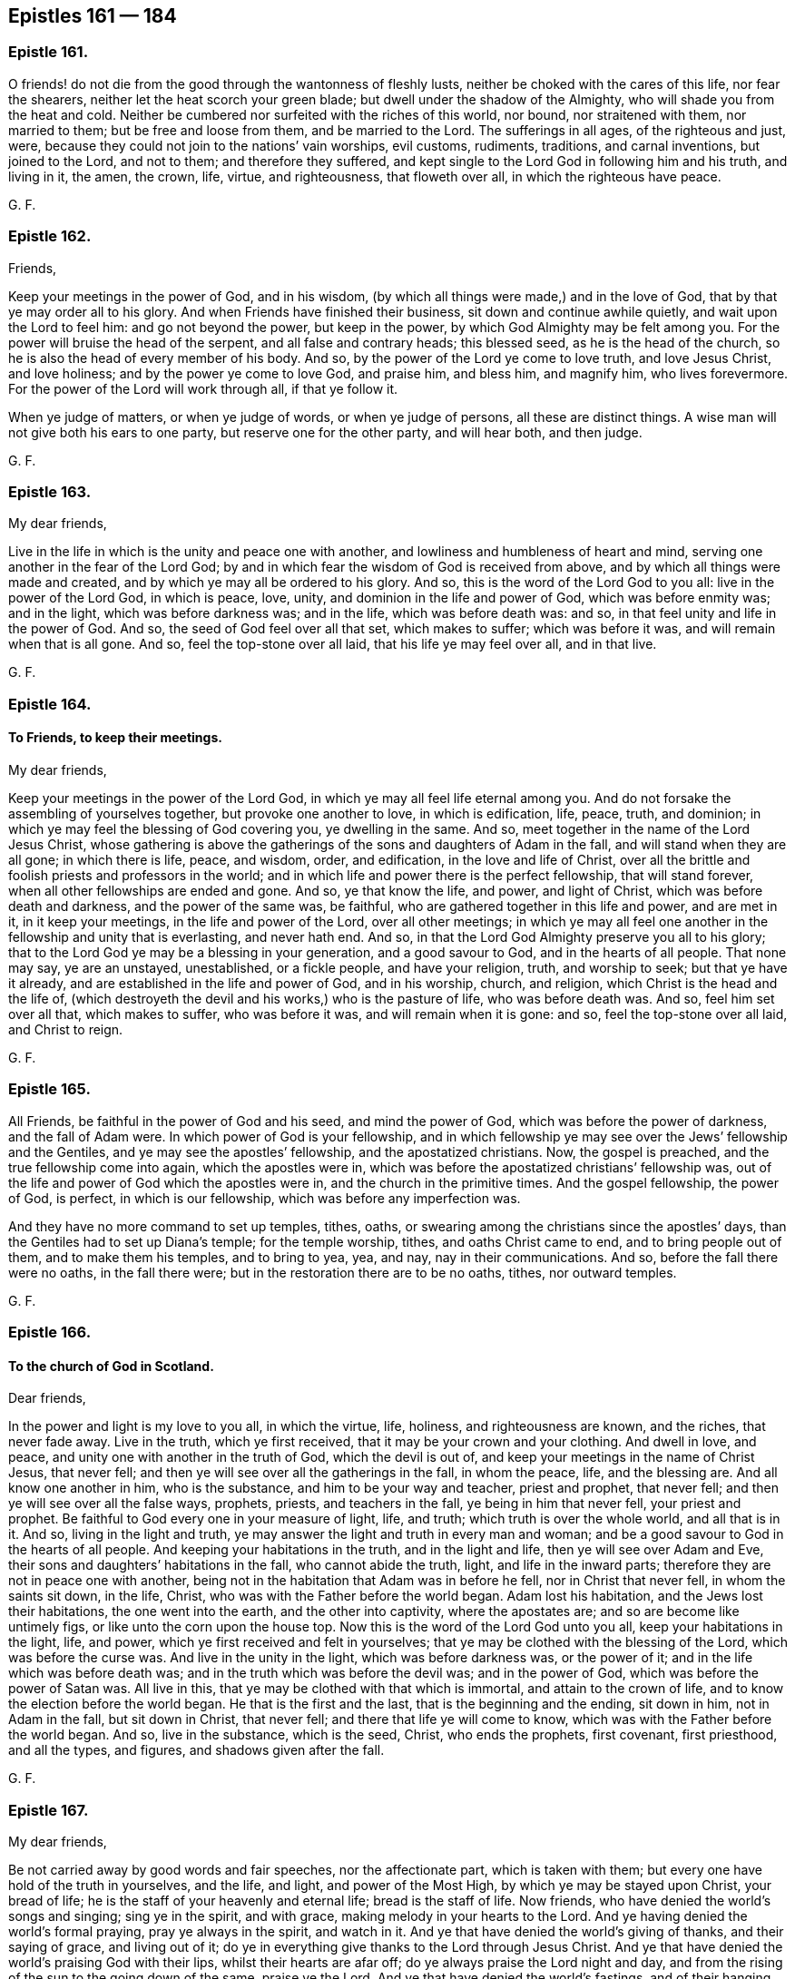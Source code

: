 == Epistles 161 &#8212; 184

[.centered]
=== Epistle 161.

O friends! do not die from the good through the wantonness of fleshly lusts,
neither be choked with the cares of this life, nor fear the shearers,
neither let the heat scorch your green blade; but dwell under the shadow of the Almighty,
who will shade you from the heat and cold.
Neither be cumbered nor surfeited with the riches of this world, nor bound,
nor straitened with them, nor married to them; but be free and loose from them,
and be married to the Lord.
The sufferings in all ages, of the righteous and just, were,
because they could not join to the nations`' vain worships, evil customs, rudiments,
traditions, and carnal inventions, but joined to the Lord, and not to them;
and therefore they suffered,
and kept single to the Lord God in following him and his truth, and living in it,
the amen, the crown, life, virtue, and righteousness, that floweth over all,
in which the righteous have peace.

[.signed-section-signature]
G+++.+++ F.

[.centered]
=== Epistle 162.

[.salutation]
Friends,

Keep your meetings in the power of God, and in his wisdom,
(by which all things were made,) and in the love of God,
that by that ye may order all to his glory.
And when Friends have finished their business, sit down and continue awhile quietly,
and wait upon the Lord to feel him: and go not beyond the power, but keep in the power,
by which God Almighty may be felt among you.
For the power will bruise the head of the serpent, and all false and contrary heads;
this blessed seed, as he is the head of the church,
so he is also the head of every member of his body.
And so, by the power of the Lord ye come to love truth, and love Jesus Christ,
and love holiness; and by the power ye come to love God, and praise him, and bless him,
and magnify him, who lives forevermore.
For the power of the Lord will work through all, if that ye follow it.

When ye judge of matters, or when ye judge of words, or when ye judge of persons,
all these are distinct things.
A wise man will not give both his ears to one party, but reserve one for the other party,
and will hear both, and then judge.

[.signed-section-signature]
G+++.+++ F.

[.centered]
=== Epistle 163.

[.salutation]
My dear friends,

Live in the life in which is the unity and peace one with another,
and lowliness and humbleness of heart and mind,
serving one another in the fear of the Lord God;
by and in which fear the wisdom of God is received from above,
and by which all things were made and created,
and by which ye may all be ordered to his glory.
And so, this is the word of the Lord God to you all: live in the power of the Lord God,
in which is peace, love, unity, and dominion in the life and power of God,
which was before enmity was; and in the light, which was before darkness was;
and in the life, which was before death was: and so,
in that feel unity and life in the power of God.
And so, the seed of God feel over all that set, which makes to suffer;
which was before it was, and will remain when that is all gone.
And so, feel the top-stone over all laid, that his life ye may feel over all,
and in that live.

[.signed-section-signature]
G+++.+++ F.

[.centered]
=== Epistle 164.

[.blurb]
==== To Friends, to keep their meetings.

[.salutation]
My dear friends,

Keep your meetings in the power of the Lord God,
in which ye may all feel life eternal among you.
And do not forsake the assembling of yourselves together,
but provoke one another to love, in which is edification, life, peace, truth,
and dominion; in which ye may feel the blessing of God covering you,
ye dwelling in the same.
And so, meet together in the name of the Lord Jesus Christ,
whose gathering is above the gatherings of the sons and daughters of Adam in the fall,
and will stand when they are all gone; in which there is life, peace, and wisdom, order,
and edification, in the love and life of Christ,
over all the brittle and foolish priests and professors in the world;
and in which life and power there is the perfect fellowship, that will stand forever,
when all other fellowships are ended and gone.
And so, ye that know the life, and power, and light of Christ,
which was before death and darkness, and the power of the same was, be faithful,
who are gathered together in this life and power, and are met in it,
in it keep your meetings, in the life and power of the Lord, over all other meetings;
in which ye may all feel one another in the fellowship and unity that is everlasting,
and never hath end.
And so, in that the Lord God Almighty preserve you all to his glory;
that to the Lord God ye may be a blessing in your generation, and a good savour to God,
and in the hearts of all people.
That none may say, ye are an unstayed, unestablished, or a fickle people,
and have your religion, truth, and worship to seek; but that ye have it already,
and are established in the life and power of God, and in his worship, church,
and religion, which Christ is the head and the life of,
(which destroyeth the devil and his works,) who is the pasture of life,
who was before death was.
And so, feel him set over all that, which makes to suffer, who was before it was,
and will remain when it is gone: and so, feel the top-stone over all laid,
and Christ to reign.

[.signed-section-signature]
G+++.+++ F.

[.centered]
=== Epistle 165.

All Friends, be faithful in the power of God and his seed, and mind the power of God,
which was before the power of darkness, and the fall of Adam were.
In which power of God is your fellowship,
and in which fellowship ye may see over the Jews`' fellowship and the Gentiles,
and ye may see the apostles`' fellowship, and the apostatized christians.
Now, the gospel is preached, and the true fellowship come into again,
which the apostles were in, which was before the apostatized christians`' fellowship was,
out of the life and power of God which the apostles were in,
and the church in the primitive times.
And the gospel fellowship, the power of God, is perfect, in which is our fellowship,
which was before any imperfection was.

And they have no more command to set up temples, tithes, oaths,
or swearing among the christians since the apostles`' days,
than the Gentiles had to set up Diana`'s temple; for the temple worship, tithes,
and oaths Christ came to end, and to bring people out of them,
and to make them his temples, and to bring to yea, yea, and nay,
nay in their communications.
And so, before the fall there were no oaths, in the fall there were;
but in the restoration there are to be no oaths, tithes, nor outward temples.

[.signed-section-signature]
G+++.+++ F.

[.centered]
=== Epistle 166.

[.blurb]
==== To the church of God in Scotland.

[.salutation]
Dear friends,

In the power and light is my love to you all, in which the virtue, life, holiness,
and righteousness are known, and the riches, that never fade away.
Live in the truth, which ye first received, that it may be your crown and your clothing.
And dwell in love, and peace, and unity one with another in the truth of God,
which the devil is out of, and keep your meetings in the name of Christ Jesus,
that never fell; and then ye will see over all the gatherings in the fall,
in whom the peace, life, and the blessing are.
And all know one another in him, who is the substance,
and him to be your way and teacher, priest and prophet, that never fell;
and then ye will see over all the false ways, prophets, priests,
and teachers in the fall, ye being in him that never fell, your priest and prophet.
Be faithful to God every one in your measure of light, life, and truth;
which truth is over the whole world, and all that is in it.
And so, living in the light and truth,
ye may answer the light and truth in every man and woman;
and be a good savour to God in the hearts of all people.
And keeping your habitations in the truth, and in the light and life,
then ye will see over Adam and Eve, their sons and daughters`' habitations in the fall,
who cannot abide the truth, light, and life in the inward parts;
therefore they are not in peace one with another,
being not in the habitation that Adam was in before he fell,
nor in Christ that never fell, in whom the saints sit down, in the life, Christ,
who was with the Father before the world began.
Adam lost his habitation, and the Jews lost their habitations,
the one went into the earth, and the other into captivity, where the apostates are;
and so are become like untimely figs, or like unto the corn upon the house top.
Now this is the word of the Lord God unto you all, keep your habitations in the light,
life, and power, which ye first received and felt in yourselves;
that ye may be clothed with the blessing of the Lord, which was before the curse was.
And live in the unity in the light, which was before darkness was, or the power of it;
and in the life which was before death was;
and in the truth which was before the devil was; and in the power of God,
which was before the power of Satan was.
All live in this, that ye may be clothed with that which is immortal,
and attain to the crown of life, and to know the election before the world began.
He that is the first and the last, that is the beginning and the ending, sit down in him,
not in Adam in the fall, but sit down in Christ, that never fell;
and there that life ye will come to know,
which was with the Father before the world began.
And so, live in the substance, which is the seed, Christ, who ends the prophets,
first covenant, first priesthood, and all the types, and figures,
and shadows given after the fall.

[.signed-section-signature]
G+++.+++ F.

[.centered]
=== Epistle 167.

[.salutation]
My dear friends,

Be not carried away by good words and fair speeches, nor the affectionate part,
which is taken with them; but every one have hold of the truth in yourselves,
and the life, and light, and power of the Most High,
by which ye may be stayed upon Christ, your bread of life;
he is the staff of your heavenly and eternal life; bread is the staff of life.
Now friends, who have denied the world`'s songs and singing; sing ye in the spirit,
and with grace, making melody in your hearts to the Lord.
And ye having denied the world`'s formal praying, pray ye always in the spirit,
and watch in it.
And ye that have denied the world`'s giving of thanks, and their saying of grace,
and living out of it; do ye in everything give thanks to the Lord through Jesus Christ.
And ye that have denied the world`'s praising God with their lips,
whilst their hearts are afar off; do ye always praise the Lord night and day,
and from the rising of the sun to the going down of the same, praise ye the Lord.
And ye that have denied the world`'s fastings,
and of their hanging down their heads like a bulrush for a day,
who smite with the fist of wickedness, keep ye the fast of the Lord,
that breaks the bond of iniquity, and lets the oppressed go free;
that your health may grow, and your light may shine as the morning.

[.signed-section-signature]
G+++.+++ F.

[.centered]
=== Epistle 168.

Friends all everywhere, who have tasted of the love, mercy, and kindness of God,
and his power, ye are called to holiness and chastity.
Therefore keep out of inordinate affections, and inordinate fleshly love,
and feigned flattery and desires, which are below the truth;
which will bring you to infirmness.
And keep out of fond affections, and fond love, that draws out the fleshly part,
the fleshly eye, and brings into pride, and looseness, and false liberty,
and to abuse the power of God.
Oh! keep out of all uncleanness, whatever may be pretended, and fleshly desires;
for the "`lust of the eye, the lust of the flesh,
and the pride of life are not of the Father, but of the world.`"
And therefore keep down that which is not of the Father, but of the world.
And take heed of dishonouring your bodies, and defiling your minds,
but keep your bodies clean from all fornication, adultery, and uncleanness;
for that which pretends otherwise, and doth so, defiles it, and is out of the truth,
and is contrary to the law of God, and contrary to Christ`'s doctrine.
And therefore defile not yourselves, but live pure, chaste, and holy,
as becometh the saints;
for no adulterer nor fornicator hath any part in the kingdom of God.
Such go from that of God in themselves, and quench the spirit of God,
and abuse his power, and go into fleshly love, and feigned desires,
and flattering pretences, covering it with a false liberty,
and so are in the bondage to the beggarly, fleshly lusts; and whom they overcome,
they bring into the same bondage, and through their feigned flattery,
and dissembling carriage rob, and beguile, and spoil, to fulfill their insatiable,
ungodly desires, wills, and lusts.
Therefore live in the truth, for all such things are out of the truth,
and such as do the same, whatsoever they be;
therefore all that go into uncleanness under what fair pretence soever,
are to he judged.

[.signed-section-signature]
G+++.+++ F.

[.centered]
=== Epistle 169.

To all the elect, chosen and faithful, who are of the royal seed of God, living stones,
elect and precious, knit and built up together, and united,
the family and household of God, and come to his mountain,
that is established upon the top of all mountains, that walk in the light of the Lord,
in unity and covenant with God, in the covenant of life and peace with him.
Who in this the Lamb`'s day are the gold tried in the fire.
Who have been tried by goods spoiling, by bonds, by whippings, by mockings,
and reproaches in the day of the Lamb`'s power, and some have been tried unto death;
and ye have proved to be the pure gold, that hath come out brighter and brighter.
Who have not feared the waves of the sea, nor the winds;
who fear not the storms nor the weather; whose anchor holds, which is the hope,
the mystery, which anchors the soul which is immortal, to the immortal God.
Among whom the star of Jacob is seen, and the morning star is risen,
and the sun of righteousness shines, and the Lamb`'s voice is known,
the church in her glory and beauty is appeared and appearing; the marriage of the lamb,
and the bride, and the wedding day is known, in which there is unity;
and the virgins sing praises, and follow the Lamb, because of his sweet ointment;
and the virgins are upon Mount Zion.
And the gospel is going forth unto all nations, kindreds, and tongues;
and life and immortality are coming to light through the gospel,
which is the power of God; and the mystery of the fellowship is known,
which is in the power.
And for want of the power, the gospel, in which is the fellowship,
hath Christendom been on heaps, and the heathen ignorant.
And now ye who know the power of God, ye know the gospel;
and ye who are in the power of God, ye are in the mystery of the fellowship.
So mark, the fellowship is a mystery, and the mystery of the fellowship is everlasting.
So, if any wants the power of God, he wants the mystery, in which is the fellowship,
although he may have all the scriptures.

And now, friends, if any be moved of the Lord God by his power, be obedient to it,
and wait in the life and in the power, and it will direct you to the glory of God,
in his wisdom, not to abuse it; that whatsoever ye do, ye may do it to his glory,
ye answering the just principle of God in every one.

If any be moved to go to the steeple-houses, or markets, or to reprove sin in the gate,
or to exhort high or low, or to reprove them; reason not with flesh and blood,
nor quench the spirit.
And when ye have done, in the same spirit live; and then ye will have peace, and rest,
and fellowship with God, and one with another.
For the unity is in the spirit, and it is the bond of peace.

And all Friends, in your meetings do not quench the spirit.
And take heed, and do not judge one another in the meetings;
but have patience until the meetings be done.
So, if any have any thing upon him to speak to another,
he may speak to him after the meeting is done; that will cover one another`'s weakness,
and not hurt others.

And all Friends everywhere, wait to feel the power of God in yourselves in your meetings.
And take heed of sleeping, and feel the power of God in one another;
that ye all may be in the mystery of the fellowship.
For woe unto them, that are at ease in Zion!
I warn and charge you all in the presence of the living God,
that none make their habitation in the earth, or build tabernacles there,
lest ye become vagabonds from the Lord.
But let every one rest in his habitation in God, and here is no vagabond;
but there shall every one know an heirship, a habitation, and an inheritance.
And I warn and charge you from the Lord, not to make any of the world`'s jewels your God;
but live all in the power of the Lord God,
in which ye will be carried over the spirit of the world.

And Friends all everywhere, dwell in the love and fear of the Lord God,
and in peace one with another,
and in the power and life of the Lord God keep your meetings;
and live in the mystery of the fellowship of the gospel, which is everlasting.

[.signed-section-signature]
G+++.+++ F.

[.signed-section-context-close]
This is to go to all the meetings of Friends among them to be read.

[.signed-section-context-close]
London, the 11th of the 3d month, 1658.

[.centered]
=== Epistle 170.

[.blurb]
==== To Friends at Worcester.

[.salutation]
Friends,

Every one of you having a light from the son of God, wait in it,
that ye may come to receive the son of God, from whence it comes;
and receive power from him to become the sons of God, and have faith in him.
For who are of faith are of Abraham`'s seed, which faith gives the victory over the world.
It is by faith our hearts are purified.
So, dwell in the light which casts out all jangling spirits;
in which ye may have unity one with another, and with Christ from whence the light comes,
and with the Father, whom he is the way to.
And that with the light ye may answer the light in every man,
(which comes from Christ,) though they hate it.
So, the Lord God Almighty keep and preserve you.

And all keep your meetings in the power of God,
that the Lord ye may see present among you.

[.signed-section-signature]
G+++.+++ F.

[.centered]
=== Epistle 171.

[.blurb]
==== An Epistle General to them who are of the royal priesthood and chosen generation; given forth from the movings of the power and spirit of truth, and now made public. To be sent abroad among the saints scattered in Old and New England, Germany, Holland, Ireland, Scotland, Barbados, and Virginia, for them to read in the fear of the Lord.

[.salutation]
Friends,

Let all that ye do be done in the name of the Lord Jesus Christ,
by whom all things were made and created,
that ye may do that which ye do in the true dominion;
and then what ye do ye do in the power of God.
And all Friends, dwell in love, for that is the mark of a disciple,
and the fruits of faith and the spirit;
which love out of a pure heart is the end of the commandment and fulfils the law,
and in that is edification and building,
and the fruits of being passed from death to life; there is love to God, brethren,
and enemies, being in the seed that destroys death and the power of it, the devil.

We need no mass to teach us;
for the spirit that gave forth the scripture teacheth us how to pray, sing, praise,
rejoice, honour, and worship God, and in what;
and how to walk and to behave ourselves to God and man, and leadeth us into all truth,
in which is our unity; and it is our comforter, and guide, and leader,
and not men without who say,
they have not the spirit and power that the apostles had that gave forth the scriptures.

And we need not your Common Prayer to teach us,
for the spirit that gave forth scriptures teacheth us how to pray, sing, fast,
and to give thanks, and to praise and worship, and in what;
and how to honour and glorify God, and how to walk before him and men;
and how to use all creatures upon the earth;
and leadeth and guideth into all truth which was given forth from it,
which reproves the world of sin; that is our comforter, leader, and guider;
by which we know sonship, and in which we have unity, and this doth never change.
But that which man doth invent,
and their prayers and forms (who say that they have not
the same spirit which gave forth the scriptures) do change.
But the spirit that gave forth scriptures teacheth us how to pray, speak, sing, fast,
give thanks, and how to read them with understanding, and how to walk before God and man,
and how to worship God, and in what; for it leadeth us into all truth,
which is our comforter, in which we have unity and fellowship,
and to know the true religion which doth never change.

And so, the spirit of truth which gave forth the scriptures, is our director, guide,
leader, and comforter, which reproveth the world for sin.
And this leadeth to see the end of all directories which men invent,
who have not the spirit the apostles had;
and when they cannot hold it up they cry to the powers of the earth to help them.
And these we see are erred from the spirit and without the spirit;
with whom we cannot trust our bodies, spirits nor souls, into their hands,
but have committed them to the Lord, whose they are.

And we are a people that are redeemed from the earth and world,
and need none of your church-made-faith,
which ye have framed and made in eleven days`' time, and your other three days set apart.
For Christ is the author of our faith, which is the gift of God,
which is a mystery held in a pure conscience.
And we say, that all the priests in Scotland, London,
and New England cannot make the gift of God, the mystery,
which is the faith which remains, and by which men are justified and saved,
neither have they power over it; which brings us to have access to God,
and giveth us victory over that which separated us from God.
And so, we need none of their faith to lead us;
for the faith Christ is the author of we live in, which they cannot make nor frame.
And though they may cry to the magistrates to help them to uphold their made-faith
(which idol they cannot hold up themselves) which they have invented,
and say,
"`they are not in the life and power as they were
in that gave forth the scriptures;`" and say,
"`revelation is ceased from people,
and there is no victory while they are upon the earth.`"
These are the fruits of their framed-faith, which we need not.
For the spirit that gave forth the scriptures teacheth
us to know who is the author of our faith,
and the fruits of it; which giveth victory.
And the spirit teacheth us how to pray, sing, give thanks, praise, rejoice, fast,
worship God, and in what; and how to walk to God and man, and leadeth us into all truth,
the reprover, of the world for sin, which is our comforter, guide, and leader,
and director; in which we have unity and fellowship that is without end,
and a pure religion that doth never change.
And a great deal of stuff there is in their books, which is not worth mentioning,
it will rot and that nature that gave it forth; but the seed, and life,
and power will stand.

Church-faith changeth, Directory changeth, Common Prayer changeth, and Mass changeth.
And here are the four religions which are got up since the apostles`' days;
which they have fought for and killed one another about.
But the pure religion doth not change which we are of and own;
in which are the spiritual weapons which were amongst the apostles.
The true faith changeth not, for it abideth and remaineth, which is the gift of God,
and a mystery held in a pure conscience; of which we are, and which is our faith.

Mass for the Papists, common prayer for the Episcopal men;
and the directory for the Presbyterians;
church-made and framed faith for the Independents, and mixed Baptists and others.
And those have had their fellowships in these for which they fought,
and about which carnal weapons got up since the days of the apostles.
But the fellowship in the spirit remains, and doth not change,
which hath spiritual weapons,
and these are known and used to fight withal about religion,
in which the seed of God is known,
which bruiseth the serpent`'s head which led man from God,
and made a separation betwixt man and God.
And the election is known (in him who was) before the world begun;
who is the head of our church, and not they that be head of the mass,
head of your directory, head of the common-prayer, and head of the church-made faith,
which we see all change and come to nought, and God confounds.
And men stand in doubts and questions, and have no assurance in their religion;
but that of God stands in them all bound.

They that followed the pope, were called Papists;
and they that protested against the pope, were called Protestants.

And thus they gave names one to another.
And so common-prayer men, and directory men, and Independents, and Baptists.
And thus in the envy, out of the love, out of the spirit,
which gave forth the scriptures, gave they names one to another; all of which we judge.

Our faith, our church, our unity is in the spirit, and our word at which we tremble,
was in the beginning, before the Papists`' mass, and your Episcopals`' common-prayer,
and the Presbyterians`' directory, and Independents, Baptists,
and other church-made framed faiths were; and our unity, church,
and fellowship will stand when they are all ended.
By which spirit we judge them all, and deny their works; in which is our unity with God,
with the scriptures, and one with another.
For they have been to people like so many changeable coverings,
but now the spirit is taking them off; by which we are covered,
and it is our weapon in this day of great battle with them.
The scriptures which ye do speak, and show forth in your books, are owned,
but your imaginations of them we deny; but they are all owned in themselves and places.
So they are all ours, which end in Christ, who is ours, and in him we are that remaineth.

[.offset]
The mass is the Papists`' sacrifice, that they kill about.

The common-prayer is the Episcopals`' sacrifice, that they persecute and kill about.
And --

The directory is the Presbyterians`' sacrifice, they persecute and kill about.

The made and framed church-faith is the Independents`' and Baptists sacrifice,
which they kill and persecute about.

Which sacrifices the Lord doth not accept, neither hath he respect to,
which are of them who have erred from the spirit which the apostles were in,
with which they offered spiritual sacrifice to God the Father of spirits,
which we are in.

And all my dear hearts, all know the fellowship of the seed in its sufferings,
and to be made conformable to his death;
that ye in the suffering through it may know the
power of the resurrection of the just seed.
And this is it which kills all bad spirits that will talk, but not do;
such may crucify Christ in themselves afresh.
Therefore mind the daily suffering which the seed had, and have unity with that;
so ye may rise with that, which destroyeth that which causeth it to suffer.

The Papist cries, higher powers, help, help, or else my mass will go down,
and all my ceremonies.

[.offset]
The Episcopal man cries, help, help, higher powers, or else my common-prayer goes down.

[.offset]
The Presbyterian cries, help, help, higher powers, or else my directory will go down.

The Independent, and Anabaptist, and others cry, help, help, higher powers,
or else our framed faith, (which is our eleven days`' work,) will down,
and we shall not stand.

Are not ye all ashamed?
And show ye are naked, out of the power and life the apostles were in;
and from their weapons naked?
The outward power neither upheld nor separated them from the love of God,
which they had in Christ, the end of the law.
I am not one of them, that call themselves Papists, Common-prayer-men, nor Presbyterians,
Independents, nor Antibaptists, Puritans, nor heathens, which are out of the life of God;
but that which God hath called me to, that I am,
and in the elect before the world began.

This is to go everywhere abroad amongst Friends, who are of the royal priesthood,
which destroys that which made a separation from God.
From the royal seed goes the royal commandment, which seed remains forever,
from the royal seed to the royal seed, which are the royal priesthood,
which have the royal law, and love to friends and enemies;
which is beyond the love of the world, and before it was.
That is the royal love, where no enmity can come.

Forgive us, as we forgive them, cry Papists, cry Episcopal, cry Presbyterians,
and Baptists, and Independents; these cry and say the Lord`'s Prayer,
"`Forgive us our debts and trespasses,
as we forgive them that trespass against us;`" and like a company of senseless men,
without understanding, fall a fighting one with another about their trespasses and debts,
and never mind what they prayed, as though they never looked for forgiveness,
and to receive the things they prayed for; That pray, "`Forgive us Lord,
as we forgive them,`" and fall a persecuting and imprisoning one another,
and taking their brethren and fellow servants by the throat about religion,
which in their prayers they said.
"`Forgive us, as we forgive them,`" and will not forgive, but say their prayers,
as the Pharisees did the scriptures, and did not: this is he,
that must be cast into prison, until he pay the utmost farthing, and must not come out.
And this hath been their work since the apostles`' days, and is not here law?
The apostles and Christ did not bid, that any should kill about their words,
but that they should love enemies;
but ye will kill about their words who were killed for speaking them forth.
And so all Friends, dwell in the seed of God,
which is heir of the power of the world which is without end;
in that dwell and keep your meetings, that ye may all be possessors.

All religions will fight about religions and worships,
and kill like the heathen about their gods; Jews, Gentiles, Papists,
Protestants of all sects, which are out of the power of the Lord,
and the spirit that the apostles were in.
And so, they are all out of the royal spirit, that hath the royal, spiritual weapons,
and out of the royal seed, which saith,
"`love enemies,`" which is the royal command to the royal priesthood.
And they confess, they have not the same power and spirit of the apostles;
so then it is true for them to say, we are not the spiritual men,
we have not spiritual weapons to fight withal; if ye do not help us, higher powers,
we fall.
For we hold our traditions, and that which we have is by tradition,
is by the earthly powers.
For we are not made ministers, as the apostles were, by the immediate spirit and power,
and gifts; therefore the higher powers must help us,
and to them go we with our packet of letters, as Saul did;
for we are not spiritual weaponed men, as Paul was.
For in all these things are the priests guilty.

The Papists, Common-prayer-men, Presbyterians, Independents, Baptists,
persecute one another about their inventions, (which they have invented,) their mass,
their common-prayer, their directory, church-faith,
(which they have made and framed,) their inventions and handiworks,
and not for the truth.
For they know not what spirit they are of, that persecute,
and would have men`'s lives destroyed about their church, worship, and religion;
for Christ said, "`he came not to destroy men`'s lives, but to save them.`"
Now they that know not what spirit they are of,
that will persecute and destroy men`'s lives, and not save them,
we cannot trust our bodies, souls, nor spirits into their hands,
that know not what spirit they are of themselves;
they are not like to be trusted with others, that would destroy by a law,
which the disciples would have done by prayer,
to command fire to come down from heaven to destroy them that would not receive Christ.
Which sort Christ rebuked, and told them, that they did not know what spirit they were of.
And now, if they did not know what spirit they were of;
do these which have persecuted about church and religion, since the apostles`' days,
who would compel men`'s bodies, goods, lives, souls,
and estates into their hands by a law, or else make them suffer?
These are not the ministers of Christ, (the saviour,) that destroy men`'s lives,
and they know not what spirit they are of; and the lives, bodies,
and souls are not to be trusted in their hand.
And ye that persecute, shall have no resurrection to life, except ye repent.
But they that know what spirit they are of themselves, they are in the unrebukable zeal,
and by the spirit of God they offer up their spirits, their souls,
and bodies to the Lord, which are his; whose they are, to keep them.

[.signed-section-signature]
G+++.+++ F.

[.centered]
=== Epistle 172.

We are of the royal seed, elect and precious, before the world began,
that which (ever) the Sodomites crucified, grieved, and vexed by their unrighteous,
ungodly conversation, who lived in fulness, and pleasures, and abundance of idleness.
And we are of that seed, that cannot serve the wills and lusts of men,
and bow and stoop to them; who are a people redeemed out of kindreds, kingdoms, peoples,
and nations, who are of the household of God, built up together a spiritual house,
whose builder and maker is God, and do reign upon the earth,
as kings and priests unto God; whom we serve day and night.
And are of the seed that hath been slain from the foundation of the world,
which the princes of the world, and counsels,
and the great and wise of the earth crucified;
who lived in the form of godliness of the saints`' words,
but quenched the spirit in themselves, and being that birth born of the flesh,
persecuted that which is born of the spirit.

We are of the seed, the anointed,
which the powers of the earth combine and take counsel together against,
whom God (we see) sitting in heaven, laughs them to scorn.
We are the royal priesthood, who offer daily to the Lord the spiritual sacrifice;
the holy generation, and the peculiar people, zealous of good works,
clothed with the zeal of Christ against the bad works, and the workers thereof.
Therefore of all nations, peoples, sects, ways, professions,
and talkers of religion are we hated, by them that are out of the way and power of God,
though they profess scriptures, church, worship, and ministry;
yet such have crucified Christ, and the Lord of glory.
We are they that witness the promise of God fulfilled, and that do witness,
that the age is come wherein God would show forth his exceeding riches and kindness,
which was wrought amongst the apostles.
We are the anointed of God, and his prophets, that he saith,
"`touch not;`" who are as the apple of his eye; who for our sakes hath reproved powers,
and thrones, and dominions, and rebuked them.
We are the preachers of righteousness in the great city Sodom,
wherein Christ was crucified, where the life of the prophets, and the apostles,
and holy men of God lies slain, and cursers, swearers, drunkards, eaters, and drinkers,
that rise up to play, in all fulness, wantonness, and profaneness, profess their words,
and make merry over their lives.
And the witnesses since the apostles`' days have been slain; the woman in the wilderness,
the lamb and his wife shall be known, which is come up out of the wilderness.
So in this great city Sodom and Gomorrah, the false church and the whore are,
where all the abominations are,
that made all the nations drunk of the wine of the wrath of her fornication;
whereby the world is all on heaps about religion, and church worship,
and the several ways in Sodom`'s nature, professing the saints`' words, imitating forms,
killing and slaying one another about professing the saints`' words,
but out of their life.
Which shows, that they are not of the royal seed, which saith, love enemies;
that is the royal seed, and they that follow him, are of the royal priesthood,
and holy people and generation, amongst whom is the royal law of love;
whereby we cannot respect men`'s persons, for he who doth, is convinced of the royal law,
to be a transgressor.
So every one of us, that is come to the seed of God, that bruiseth the serpent`'s head,
that led man from God, who is the prince of the world, the prince of darkness,
and the prince of the air, the father of lies, a murderer from the beginning,
the corrupter of mankind, the author of the separation from God, and the original of sin,
the beginning of it, which led man from his dominion over the handiworks of God;
which the royal seed Christ, destroys, and renews man again in the image of God,
and brings him again to his dominion over the handiworks of God.
And this hundreds of thousands are now witnessing; by which they come to be kings,
and redeemed from the earth, and come to be made kings upon the earth,
in the image of God, over the handiworks of God,
in the wisdom by which they were created.
So all powers whatever, that are a terror to evil doers, that bear not the sword in vain,
to us are a praise, that do well.
And all kings upon the earth, that were anointed by God, a figure of our Christ,
the king anointed, he ends them all, and makes kings to reign upon the earth.
Amongst these Christ is king, which thousands witness; amongst these he is king,
and all other kings made by man, and putting on man earthly crowns,
earthly man will put them off again, and unking them, if they cross them.
This is the state amongst them in whom Christ reigns not, nor the true magistrate obeyed,
which is to the evil doers a terror.
But since the apostles`' days all hath been in confusion about religion, church,
and worship, amongst them that have killed the witnesses,
and since the true church went into the wilderness, and the witnesses have been slain,
and the man child caught up to God.
So they that have slain the witnesses, and killed the saints,
have been in all this confusion; and the witnesses are rising,
and the everlasting gospel shall be preached again (amongst them that have had the words,
but have slain the life of the prophets and the apostles) unto all nations, kindred`'s,
and tongues of them that dwell upon the earth.
So the great professors of the world, (which were the Jews,) could not abide Jesus,
the king, that he should reign; and where he is now in the male and in the female,
he is king, and that makes kings, among whom he is king.
All in the name of the mighty King of kings is to be done, and then it is the power.

[.signed-section-signature]
G+++.+++ F.

[.centered]
=== Epistle 173.

All Friends, take heed of running on in a form, lest ye do lose the power;
but keep in the power and seed of God, in which ye will live in the substance.
And at any disputes take heed; many may be lifted up in the victory and conquest,
and after have a joy in the prophecies and openings, and after fall.
And if babblers come, and janglers say, they have a bad meeting;
and so the murmuring nature getteth up, out of patience, and the seed,
which beareth all things, and suffereth all things,
which keepeth down that which causeth lifting up, murmuring and disputing,
which the seed endeth, and prophecy, and keepeth down all the other that is contrary,
and would live in the contrary;
that which keeps down that which doth change is the peace, corner stone,
and the stayedness in the seed and life.

[.signed-section-signature]
G+++.+++ F.

[.centered]
=== Epistle 174.

Dear Friends all everywhere, feel the seed of God over all that which is in the fall,
that is gotten up since Adam and Eve fell from righteousness and the image of God;
and in which fall the Lamb hath been slain.
And so feel the seed of God over all that which makes to suffer;
and will stand and remain when he that makes to suffer is gone.
And so feel Christ to reign and rule over all that which is in the fall,
and there ye may all feel the life to flow over all,
which life was with the Father before the world began;
and which life will remain when death and the power of it are gone.
And in that life all live and dwell, and in it keep your meetings.

And feel the word of patience and the word of wisdom,
in which ye may find both patience and wisdom in this day of life.
And feel my love to all Friends in the everlasting seed of God.
G+++.+++ F.

[.centered]
=== Epistle 175.

[.blurb]
==== To Friends, to serve one another in love, in outward things.

[.salutation]
My dear friends,

In the order and wisdom of life order all things to God`'s glory,
and dwell in the love of God together, all serving one another in love,
and in the life of the truth; and ye that "`give to the poor,
lend to the Lord,`" and he will give you again with advantage.
And so be fruitful in every good work,
and be subject to one another in the fear of the Lord,
and do that which ye do in love and peace;
and in that keep in the authority and power of God, in kindness.
And keep down and be master over all passion, and the hasty and cross spirits,
and silence that which is sudden; and let love have the preeminence in all and over all.
And provoke one another to love and to good works, and be diligent in all your places;
that ye may be a good savour in the hearts of all, and that the truth may flow over all.
And let nothing be wanting amongst you, and then all is and will be well.
And encourage one another to seek out the poor, and sick, and fatherless, and widow,
and imprisoned, and make up their necessities and wants;
then there will be nothing lacking.
And keep in discerning, that ye may not be ensnared, nor made a prey upon;
but that in the power and wisdom of God ye may be kept over all such,
and to feel through all states and conditions.
That the Lord God may be honoured in and by you all,
and ye all may be preserved in his power and life to his glory.
For your bestowing of outward things to such as stand in need, is the least love,
and things of little value in comparison to the things that are above and immortal.
And so keep over all in that in which ye have the
blessing poured upon you from the Lord God,
to clothe and cover you.

[.signed-section-signature]
G+++.+++ F.

[.signed-section-context-close]
This is for the men`'s meeting.

[.centered]
=== Epistle 176.

[.blurb]
==== To Friends in the ministry.

Friends, that minister up and down among Friends, be examples in wisdom, life, patience,
righteousness, holiness, and in godliness and soberness,
that your lives and conversations may preach.
And keep out and over all vain, youthful ways and childishness,
and over all those fallen spirits, that quarrel, jangle,
and contend about outward things, and have a life in them;
through which they are eaten out from the life and truth of God.
And such become as the dross, and they come to be as the untimely figs,
and as the corn and grass on the house-top.
And so ye all that minister abroad to others,
first see that ye be in the truth that will never change,
and in the word and life that will abide; and in the gospel, the power of God,
which was before meats and drinks, and outward apparel were;
that ye may abide in that which never changes, that ye may not be confounded.
For when they that are ministers change and alter
from that which they went forth first in,
and brought the people into, it doth show that they are either gone out of the truth,
or else they were never in the truth; and this confounds people.
They had better never have gone out at all.
Therefore ye that minister abroad, see that ye be in that which will never change,
and is over all them that do jangle about changeable things;
for that being ministered to people that never changes,
and they that minister being in that which never changes,
this begets people into an established state.
For they are all fallen spirits, and not ministers of the word, nor the gospel,
nor of Christ that never fell,
(which destroys the devil and his works in the fall,) that are quarrelling, and siding,
and disputing, and contending, and striving about outward things.
For that mind that goes into them is in the heats and tempests, up and down,
and is in the wrong judgment, and cries against others as being lords,
and being esteemed and looked upon, and looking at men;
when the wrong lords in themselves, and that is it which should not be esteemed.
The outward part being gotten up in themselves, who have gotten a life in outward things,
in the outward knowledge, and the outward reason, and outward wisdom,
that outward part and reason, wisdom and knowledge, must all perish,
and the life they have in them also, before the life of God can come to rule in them,
in which is the everlasting unity and fellowship.
And so, friends, all that minister abroad in the everlasting word, which never changes,
and the gospel, in it abide, the first and last.
For the word keeps down the pride of life, the lust of the flesh,
and the lust of the eye; which is of the world, and not of the Father.
And so let your liberty be in the word, and spirit, and the power of God,
which keeps you out of the liberty of the world, and its vain fashions;
and be not fashioned after them.
And so take heed of light words, unseasoned talk, and of taking liberty to the flesh;
but walk in that which is pure, and keep in that in which ye may have the wisdom,
(which is the beauty of gray hairs,) that to the Lord God ye may be a good savour,
and in the hearts of all; walking in all comeliness and decency.
The word of truth makes you to be seasoned and savoury; and this is comely,
keeping in the beauty of holiness, in which holiness the Lord is seen,
over the beauty of the world, that is vain.

[.signed-section-signature]
G+++.+++ F.

[.centered]
=== Epistle 177.

All Friends everywhere, who are dead to all carnal weapons,
and have beaten them to pieces, stand in that which takes away the occasion of wars,
in the power which saves men`'s lives, and destroys none, nor would have others.
And as for the rulers, that are to keep peace, for peace`'s sake,
and the advantage of truth, give them their tribute.
But to bear and carry carnal weapons to fight with, the men of peace,
(which live in that which takes away the occasion of wars,)
they cannot act in such things under the several powers;
but have paid their tribute.
Which they may do still for peace sake, and not hold back the earth, but go over it;
and in so doing, Friends may better claim their liberty.

[.signed-section-signature]
G+++.+++ F.

[.centered]
=== Epistle 178.

[.blurb]
==== For Friends in Barbados, Virginia, New England, and all the islands about.

Friends and brethren,
who are made partakers of the power of the world that is without end,
and are partakers of the heavenly gift, and feel the power, in which are the unity,
peace, and kingdom that hath no end, in that feel one another, and know one another,
and in the life, in which ye will have peace and unity one with another;
that the top-stone may be laid over all, and ye all in the wisdom, life,
and seed in your measures may be preserved, spreading the truth abroad,
confounding the deceit, answering the witness of God in all.
To which they must be brought before their minds can be turned to God,
and be acquainted with his covenant of promise, and his life, and to know God,
the Father of spirits.
For all Christendom, which hath gotten the words of the prophets, Christ,
and the apostles,
that are not in the spirit and power that they were in that gave them forth,
are all on heaps about them, and not in unity, being out of the spirit,
in which is the unity and true fellowship.
For there are the heaps, amongst them that are out of the spirit and power of God,
having the words in the transgression, in the fall, in the earth, and in the many bodies,
names, and heads, churches, religions, and worships, which are in the first birth,
born of the flesh, which will persecute him that is born of the spirit;
which spirit plungeth down by baptism, and putteth under, and bringeth into the one body,
and putteth that under which causeth many heads,
and answereth to that which is transgressed against.
For all must come to the one baptism with the spirit into the one body.
And all my dear friends, be faithful, and quench not the spirit,
but be obedient to the truth, and spread it abroad, which must go over all the world,
to professors, Jews, christians, and heathen,
to the answering the witness of God in them all; that they may come to the truth,
which answers the witness in them, to be made free by it.
And, friends, in the wisdom of God dwell,
which preserveth in unity in the spirit and power.
If any thing be spoken in a meeting which ye cannot bear,
speak to them concerned betwixt them and you, after the meeting is ended;
for if any of the world be there it may give occasion to them to reproach truth.
For wisdom preserveth in the peace, and maketh peace, and preserveth out of the contrary,
and overcomes with the wisdom and love, and answereth the witness with the life,
and so hath unity, and that hath the kingdom.

[.signed-section-signature]
G+++.+++ F.

[.postscript]
====

All Friends, ye must come into a temperance above all the world.

[.offset]
And all Friends, ye must come into a patience above all the world.

[.offset]
And all Friends, ye must come into a moderation above all the world.

[.offset]
And all Friends, ye must come into a wisdom above all the world.

[.offset]
And all Friends, ye must come into a knowledge above all the world.

[.offset]
And all Friends, ye must come into an understanding above all the world.

[.offset]
And all Friends, ye must come into a sobriety, and gravity,
and a seasoned state above all the world.

====

[.signed-section-signature]
G+++.+++ F.

[.centered]
=== Epistle 179.footnote:[The 1831 American edition of Fox`'s [.book-title]#Complete Works# (from which this edition was created) omits the number _179_ when numbering Fox`'s epistles. As it is believed this omission was merely an accident, the editors of this edition have chosen to correct the numbering from this point forward. Therefore, epistles 179&mdash;320 in this work correspond to epistles 180&mdash;321 of the 1831 edition. Similarly, the 1831 edition skips the numbers _322&mdash;332,_ which has also been corrected, resulting in a difference of 11 for the numbering of epistles starting with 321 in this edition.]

[.salutation]
My dear friends,

In the love, and life, and power of the Lord God dwell, in the power, life,
and seed which hath no end; in which ye all may have unity.
And be faithful and diligent in the things that are good, and keep your meetings,
and meet together in the power of the Lord which cannot be broken;
in which is an everlasting unity.
And live in peace and unity one with another, and all keep in the power of the Lord God,
and take heed of getting into a form without the power;
(any of you,) for that will bring deadness, and coldness, and weariness, and faintings;
and what will it not bring in that nature?
Therefore keep in the power of the Lord, which will keep all the contrary down and out,
and preserve you in peace and life, love and unity, fresh and fruitful,
and diligent in the wisdom of the Lord God,
with which and in which ye may be kept and preserved to his glory,
and be a good savour to him, and in the hearts of all people.
That to the Lord ye may be a blessing in your generation,
and a peculiar people in tenderness,
and full of that faith which overcomes the world and all things in it;
through which ye may come all up into the unity of
the spirit which is the bond of peace.

And all Friends, live in the power of the Lord God and keep down the wise part,
which will judge truth to be simple and come to despise it,
and cry up their own words of wisdom in its place.

[.signed-section-signature]
G+++.+++ F.

[.centered]
=== Epistle 180.

[.salutation]
Friends,

Live in the unchangeable power of God, which will keep you in righteousness, and truth,
and love, and unity, and dominion over all the unclean spirits, and rough ways,
and mountains within and without:
that the power of the Lord God may be supreme amongst you,
and that ye may in the wisdom of the Lord be preserved.
And none abuse it, but all patiently in the power of the Lord wait,
that in it ye may be all kept low, in love and unity with God and one with another;
that in the seed ye may be kept, which is heir of the power.
And all be diligent in your places, serving the Lord,
and that your spirits may not be plucked down with earthly things nor limited by them;
but that in the power of the Lord God ye may act over them,
(the handiworks of God,) out of the entanglements and thraldom of them,
and out of the vain inventions of men, but keep in the power of the Lord God over them;
in which power is the mystery of the fellowship and the dominion,
and let every one`'s eye behold it and mind it.
For that is it which will keep you out of the changeable things, and present your minds,
souls, and spirits to the Lord; and there the seed comes up which is heir of the power,
and of the wisdom which is pure from above,
where the city is known that lets no uncleanness in,
and the salt is known that savours all things.
Therefore feel it in the heart, which is more than in the head or tongue;
which many may strive for, but do not obtain the power nor the kingdom.
Therefore all be wise in the wisdom of God, and let every one`'s eye be unto that wisdom,
which the departing from sin and evil is the beginning of;
that with it ye may be ordered, and do whatsoever ye have to do with it and by it.
In that ye will feel his presence and blessing,
that ye may know the seed immortal to have the dominion in you;
that there ye may come to know Christ to reign.
And your growth in the seed is in the silence,
where ye may all find a feeding of the bread of life.
And all Friends, keep in the wisdom of the Lord that is pure and holy from above,
by which wisdom ye may be preserved and kept holy and pure, above that which is below,
and out of that which is below, the wise part wherein is the strife;
that being kept down by the power of the Lord,
the seed comes up which is heir of the power.
And there innocency, and simplicity,
and nakedness of heart and spirit are lived in and life is fed upon.

[.signed-section-signature]
G+++.+++ F.

[.postscript]
====

And so, if any Friends have friends or relations beyond sea, send them books or papers,
and be diligent to spread the truth; and send Latin books, or French books,
or other books, to Leghorn, France, Poland, Italy, Norway, Low Countries, etc.

====

[.centered]
=== Epistle 181.

[.blurb]
==== To Friends beyond the sea.

[.salutation]
My dear hearts,

Do your business faithfully, and fear not the amazement of men,
ye sons and daughters of Abraham.
Trample upon all deceit, and keep over all that in the dominion of God`'s power,
above the world, answering that of God in all; and spare not any deceit.
Be ye faithful,
and ye will find and feel the word which is sharper
than any two-edged sword to cut down deceit;
and ye will feel the blessing of the Lord God with you.
And if the world`'s works lie like a wilderness, care not for it and matter it not,
but do the work of the Lord faithfully; and ye will feel it prosper,
answering that of God in every one.
And so God Almighty preserve you in his power.

[.signed-section-signature]
G+++.+++ F.

[.centered]
=== Epistle 182.

[.salutation]
Friends,

Dwell in patience, and in the power, life, and wisdom of God, and in peace, and love,
and unity one with another.
And be subject in the power, and life, and wisdom of God to God and to one another;
that in it ye may be as a pleasant field to the Lord God, and as the lilies,
and the flowers, and the buds,
feeling the pleasant showers and the streams of life from
the living God flowing upon you and coming into you,
whereby the presence and blessing of the Lord God Almighty amongst you all may be felt.
And in that the Lord God Almighty preserve and keep you,
that to him ye may be a good savour.
And live in peace.
And the God of all peace keep you,
that nothing may reign and rule amongst you but the life, and power, and seed,
and wisdom of God;
that in him ye may be preserved by which all things were made and created.
That ye may be all ordered to his glory,
and be a good savour in the hearts of all people;
in which ye do refresh others and are refreshed.
So, dwell in the fear of the Lord,
which brings a dread and terror upon all his enemies that are in Esau`'s mount;
but your peace comes from the mountain of God.
And let your joy and peace be in the Lord.

[.signed-section-signature]
G+++.+++ F.

[.centered]
=== Epistle 183.

O my dear friends and brethren everywhere! the power of the Lord God, that is over all,
live in, that in that ye may feel unity and fellowship;
that in the power of the Lord God ye may all come
to be heirs of the power of an endless life,
through which ye may inherit eternity, and so to feel life eternal abiding in you.
Now, the man-slayer hath not eternal life abiding in him,
that is he that envies his brother; so all the persecutors, that envy their brethren,
have not eternal life abiding in them:
under this all the persecutors about their church and vain religion, false worship,
faith, and ministry, are.
Therefore all of you, feel this eternal life abiding in you;
for he that hath the son of God, hath life eternal; and so,
in this eternal life ye have fellowship with God and his son, and with one another;
and in this, the law of life, that is in Jesus Christ,
passeth sentence on the law of sin and death in every man and woman,
and brings it to the execution.
Through which law of life righteousness flows and runs down, and also justice and truth;
and by this law of the spirit of life in Christ Jesus, (mark,
in Christ Jesus,) ye come to know the Lamb`'s throne,
and the throne of iniquity thrown down, and all blasphemous mouths stopped,
and the chambers of imagery thrown down, and the household of God raised up,
and the fruitless trees thrown down, and the plant of God raised up,
which is of his own planting, the tree of righteousness, whose fruit is unto holiness,
whose end is everlasting life.
So mark, here is the fruit of this tree, and the end of this tree,
and by this spirit ye do distinguish names and plantings, and pluckings up;
and God`'s building ye will distinguish from man`'s building; and man`'s plucking down,
and man`'s gathering together-- ye that are gathered together in the name of Jesus,
can distinguish men`'s gathering, and their scattering.
Oh! therefore be valiant for the truth, which ye are come to the knowledge of,
and worship God in that truth, which the devil is out of, and abode not in;
this makes you free from the devil and his works, that are out of the truth.
Here in this worship, (in the truth and in the spirit,) the living God, who is a spirit,
the God of all truth, he hath his glory and his honour from his spirit in every heart.
And so, keep in the spirit and truth, and the power of the everlasting God,
who is from everlasting to everlasting,
that ye may know him Lord of the earth and of the heaven, and of the heaven of heavens,
ruling and reigning, whose eye is over all his works;
that ye may glorify him in his power and spirit, and serve him in the new life,
which will keep you over all men`'s fables and devices, whimsies and imaginations,
out of all janglings and vain disputes of men of corrupt minds.
And so, all to live in that which is the same today, as was yesterday, Christ Jesus,
the power of God, and the seed of life, and word that was in the beginning; so,
no new thing, but that which was and is to all eternity: let your fellowship be in that,
and your unity and communion be in that;
for by the spiritual eye the eternal unity with the eternal God is seen.
So, hear his voice everywhere, that speaks from heaven, whose voice shakes the earth,
and not the earth only, but heaven also.
The heaven signifies joy; so, all the false joys, the lifted up joys, or exalted joy,
and joy in vain glory, and joy in the world, or any outward thing or creature,
or men or women, his voice, that speaks from heaven, shakes the earth and the heavens,
and these must be shaken and removed, both the heaven and the earth,
before that doth appear that can never be shaken, the noble, royal seed,
elect and precious, which was before the world began; being heirs of him,
come to inherit him; in him ye shall know that which cannot be shaken.
And there is the true joy, the standing joy,
in that which is from everlasting to everlasting, who is the beginning and ending;
here is not any lifted up, nor cast down.
So I say, hear his voice, and harden not your hearts; for through not hearing his voice,
ye harden your hearts, then ye provoke God to wrath and sore displeasure.
Let him have your ear, that speaks from heaven; that ye may come to observe his counsel,
teachings, instructions, and directions.
For all the prophets, the holy men of God, and the apostles,
were attentive and obedient to this heavenly voice, who witnessed to the truth,
who had a witness in heaven also; and such declared forth the glorious truth,
which they had from the instruction of the Almighty.
As ye may read throughout the scriptures,
what glorious expressions and weighty truths they declared,
whose ears were attentive to him that spake from heaven;
and how they declared against them that stopped their ears, and closed their eyes,
and hardened their hearts.
For such, whose ears are not attentive to the heavenly voice, are earthly; so,
if the earthly, and sin, and evil have the ear, it will fill it with that which is bad,
and harden the heart, and choke the good: therefore the Lord must have the ear,
who is the ruler of heaven and earth.
And as your ears are attentive to the Lord`'s voice that is from heaven,
iniquity`'s mouth is stopped in you, the throne of iniquity is thrown down in you,
(that is, the wicked spirit and power,) wherein iniquity sits,
and the chamber of imagery is thrown down in you,
where man`'s thoughts and imaginations are.
But as the ear is attentive to the voice of him that speaks from heaven,
ye will come to the throne of the Lamb, who hath the victory and the dominion:
that all may live in the everlasting power of God, that goes over all deceit,
which was before deceit and darkness were.
And always feel a growing in the power of the Lord God,
that is universal and everlasting,
that ye may be all heirs of the power of the endless life, and come to inherit it,
and possess it, and sit down in the possession of the same;
that every one`'s lot may fall in the land of the living,
where the Lord hath his glory and his honour forever and ever.
Oh! the glory of the Lord spreads itself over all!
And here as ye abide, ye have the savour,
and can taste your meat in the power of the Lord God,
feeding upon every word that proceeds out of the mouth of God, having your ear open,
and attentive to his voice; in this ye grow up in the life that is eternal.

[.signed-section-signature]
G+++.+++ F.

[.centered]
=== Epistle 184.

All Friends, be obedient to the power of God, which is the higher power,
and is above that which abode not in the truth.
So ye that know the power of God, be obedient to it;
for ye have authority from the power of God,
which comprehends all the powers of darkness, to answer the witness of God in every one;
and to trample upon all the power of darkness, and its authority.
For ye that feel the power that comprehends the world, and all the powers of darkness,
keep in the authority, in the power of God.
Mind not words without the power, nor the pleasing of the reason and carnal knowledge,
wisdom and understanding, of fancies and thoughts of men; but dwell in the authority,
(the power of God,) ye that know it: that over all ye may reign in the seed,
who fulfilled the law and the prophets; who spake with authority,
and speaks with authority now, more than the scribes and Pharisees,
the writers of the law and of the prophets, and the speakers of them,
who were transgressors against the life that gave forth the words which were written.
And so, the authority of the scribes and Pharisees, who wrote Moses and the prophets,
is as the authority of the professing christians,
who profess Christ and the apostles`' writings,
but are without the life and from the seed of God;
these are one with them who put Christ to death, and knew not the authority of the seed.

[.signed-section-signature]
G+++.+++ F.
